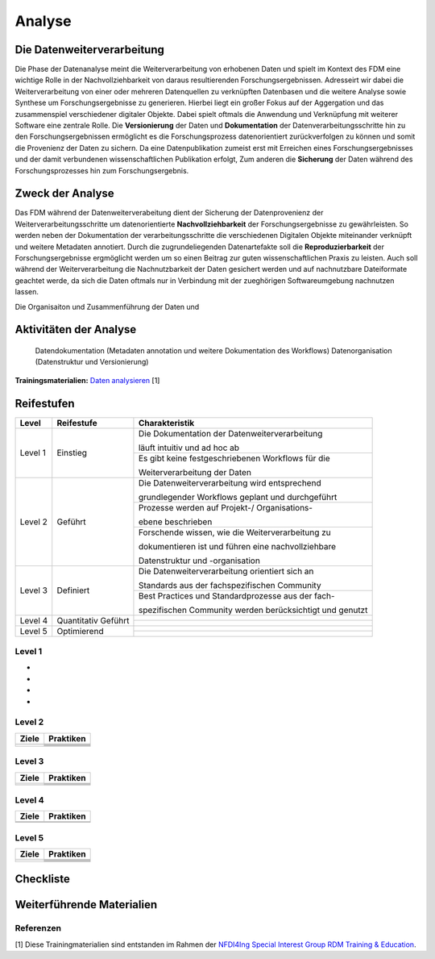 .. _Analyse:


#########
Analyse
#########


*************************
Die Datenweiterverarbeitung
*************************
Die Phase der Datenanalyse meint die Weiterverarbeitung von erhobenen Daten und spielt im Kontext des FDM eine wichtige Rolle in der Nachvollziehbarkeit von daraus resultierenden Forschungsergebnissen. Adresseirt wir dabei die Weiterverarbeitung von einer oder mehreren Datenquellen zu verknüpften Datenbasen und die weitere Analyse sowie Synthese um Forschungsergebnisse zu generieren. Hierbei liegt ein großer Fokus auf der Aggergation und das zusammenspiel verschiedener digitaler Objekte. Dabei spielt oftmals die Anwendung und Verknüpfung mit weiterer Software eine zentrale Rolle. Die **Versionierung** der Daten und **Dokumentation** der Datenverarbeitungsschritte hin zu den Forschungsergebnissen ermöglicht es die Forschungsprozess datenorientiert zurückverfolgen zu können und somit die Provenienz der Daten zu sichern. Da eine Datenpublikation zumeist erst mit Erreichen eines Forschungsergebnisses und der damit verbundenen wissenschaftlichen Publikation erfolgt,  
Zum anderen die **Sicherung** der Daten während des Forschungsprozesses hin zum Forschungsergebnis. 

*************************
Zweck der Analyse
*************************
Das FDM während der Datenweiterverabeitung dient der Sicherung der Datenprovenienz der Weiterverarbeitungsschritte um datenorientierte **Nachvollziehbarkeit** der Forschungsergebnisse zu gewährleisten. So werden neben der Dokumentation der verarbeitungsschritte die verschiedenen Digitalen Objekte miteinander verknüpft und weitere Metadaten annotiert. Durch die zugrundeliegenden Datenartefakte soll die **Reproduzierbarkeit** der Forschungsergebnisse ergmöglicht werden um so einen Beitrag zur guten wissenschaftlichen Praxis zu leisten. Auch soll während der Weiterverarbeitung die Nachnutzbarkeit der Daten gesichert werden und auf nachnutzbare Dateiformate geachtet werde, da sich die Daten oftmals nur in Verbindung mit der zueghörigen Softwareumgebung nachnutzen lassen.  


Die Organisaiton und Zusammenführung der Daten und

*******************************
Aktivitäten der Analyse
*******************************

 Datendokumentation (Metadaten annotation und weitere Dokumentation des Workflows)
 Datenorganisation (Datenstruktur und Versionierung)



**Trainingsmaterialien:** `Daten analysieren <https://nfdi4ing.pages.rwth-aachen.de/education/education-pages/main/html_slides/startpage.html#/>`_ [1]

************
Reifestufen
************

+-------------------------------------------------------+----------------------------------------------------------+---------------------------------------------------------+
| Level                                                 | Reifestufe                                               | Charakteristik                                          |
+=======================================================+==========================================================+=========================================================+
| Level 1                                               | Einstieg                                                 | Die Dokumentation der Datenweiterverarbeitung           |
|                                                       |                                                          |                                                         |
|                                                       |                                                          | läuft intuitiv und ad hoc ab                            |
|                                                       |                                                          +---------------------------------------------------------+
|                                                       |                                                          | Es gibt keine festgeschriebenen Workflows für die       |
|                                                       |                                                          |                                                         |
|                                                       |                                                          | Weiterverarbeitung der Daten                            |
+-------------------------------------------------------+----------------------------------------------------------+---------------------------------------------------------+
| Level 2                                               | Geführt                                                  | Die Datenweiterverarbeitung wird entsprechend           |
|                                                       |                                                          |                                                         |
|                                                       |                                                          | grundlegender Workflows geplant und durchgeführt        |
|                                                       |                                                          +---------------------------------------------------------+
|                                                       |                                                          | Prozesse werden auf Projekt-/ Organisations-            |
|                                                       |                                                          |                                                         |
|                                                       |                                                          | ebene beschrieben                                       |
|                                                       |                                                          +---------------------------------------------------------+
|                                                       |                                                          | Forschende wissen, wie die Weiterverarbeitung zu        |
|                                                       |                                                          |                                                         |
|                                                       |                                                          | dokumentieren ist und führen eine nachvollziehbare      |
|                                                       |                                                          |                                                         |
|                                                       |                                                          | Datenstruktur und -organisation                         |
+-------------------------------------------------------+----------------------------------------------------------+---------------------------------------------------------+
| Level 3                                               | Definiert                                                | Die Datenweiterverarbeitung orientiert sich an          |
|                                                       |                                                          |                                                         |
|                                                       |                                                          | Standards aus der fachspezifischen Community            |
|                                                       |                                                          +---------------------------------------------------------+
|                                                       |                                                          | Best Practices und Standardprozesse aus der fach-       |
|                                                       |                                                          |                                                         |
|                                                       |                                                          | spezifischen Community werden berücksichtigt und genutzt|
+-------------------------------------------------------+----------------------------------------------------------+---------------------------------------------------------+
| Level 4                                               | Quantitativ Geführt                                      |                                                         |
|                                                       |                                                          |                                                         |
|                                                       |                                                          |                                                         |
|                                                       |                                                          +---------------------------------------------------------+
|                                                       |                                                          |                                                         |
|                                                       |                                                          |                                                         |
|                                                       |                                                          |                                                         |
+-------------------------------------------------------+----------------------------------------------------------+---------------------------------------------------------+
| Level 5                                               | Optimierend                                              |                                                         |
|                                                       |                                                          |                                                         |
|                                                       |                                                          |                                                         |
|                                                       |                                                          |                                                         |
|                                                       |                                                          |                                                         |
|                                                       |                                                          +---------------------------------------------------------+
|                                                       |                                                          |                                                         |
|                                                       |                                                          |                                                         |
|                                                       |                                                          |                                                         |
+-------------------------------------------------------+----------------------------------------------------------+---------------------------------------------------------+


=========
Level 1
=========
*
*
*
*

=========
Level 2 
=========

+-------------------------------------------------------+----------------------------------------------------------+
| Ziele                                                 | Praktiken                                                |
+=======================================================+==========================================================+
|                                                       |                                                          |
|                                                       |                                                          |
|                                                       |                                                          |
|                                                       +----------------------------------------------------------+
|                                                       |                                                          |
+-------------------------------------------------------+----------------------------------------------------------+
|                                                       |                                                          |
|                                                       |                                                          |
|                                                       |                                                          |
|                                                       |                                                          |
|                                                       |                                                          |
|                                                       +----------------------------------------------------------+
|                                                       |                                                          |
|                                                       |                                                          |
|                                                       |                                                          |
|                                                       +----------------------------------------------------------+
|                                                       |                                                          |
|                                                       |                                                          |
|                                                       |                                                          |
+-------------------------------------------------------+----------------------------------------------------------+


========
Level 3
========

+-------------------------------------------------------+----------------------------------------------------------+
| Ziele                                                 | Praktiken                                                |
+=======================================================+==========================================================+
|                                                       |                                                          |
|                                                       |                                                          |
|                                                       |                                                          |
|                                                       +----------------------------------------------------------+
|                                                       |                                                          |
|                                                       |                                                          |
|                                                       |                                                          |
+-------------------------------------------------------+----------------------------------------------------------+
|                                                       |                                                          |
|                                                       |                                                          |
|                                                       |                                                          |
|                                                       +----------------------------------------------------------+
|                                                       |                                                          |
|                                                       |                                                          |
|                                                       |                                                          |
|                                                       |                                                          |
|                                                       |                                                          |
+-------------------------------------------------------+----------------------------------------------------------+


=========
Level 4
=========

+-------------------------------------------------------+----------------------------------------------------------+
| Ziele                                                 | Praktiken                                                |
+=======================================================+==========================================================+
|                                                       |                                                          |
|                                                       |                                                          |
|                                                       |                                                          |
|                                                       |                                                          |
|                                                       |                                                          |
+-------------------------------------------------------+----------------------------------------------------------+
|                                                       |                                                          |
|                                                       |                                                          |
|                                                       |                                                          |
|                                                       |                                                          |
|                                                       |                                                          |
|                                                       |                                                          |
|                                                       |                                                          |
|                                                       |                                                          |
|                                                       |                                                          |
|                                                       |                                                          |
|                                                       |                                                          |
+-------------------------------------------------------+----------------------------------------------------------+



=========
Level 5
=========

+-------------------------------------------------------+----------------------------------------------------------+
| Ziele                                                 | Praktiken                                                |
+=======================================================+==========================================================+
|                                                       |                                                          |
|                                                       |                                                          |
|                                                       |                                                          |
|                                                       |                                                          |
|                                                       |                                                          |
|                                                       +----------------------------------------------------------+
|                                                       |                                                          |
|                                                       |                                                          |
|                                                       |                                                          |
+-------------------------------------------------------+----------------------------------------------------------+
|                                                       |                                                          |
|                                                       |                                                          |
|                                                       |                                                          |
|                                                       +----------------------------------------------------------+
|                                                       |                                                          |
|                                                       +----------------------------------------------------------+
|                                                       |                                                          |
|                                                       |                                                          |
|                                                       |                                                          |
+-------------------------------------------------------+----------------------------------------------------------+


*************
Checkliste
*************


***************************
Weiterführende Materialien
***************************
=========
Referenzen
========= 
[1] Diese Trainingmaterialien sind entstanden im Rahmen der `NFDI4Ing Special Interest Group RDM Training & Education <https://nfdi4ing.de/special-interest-groups-sig/training-education/>`_. 

